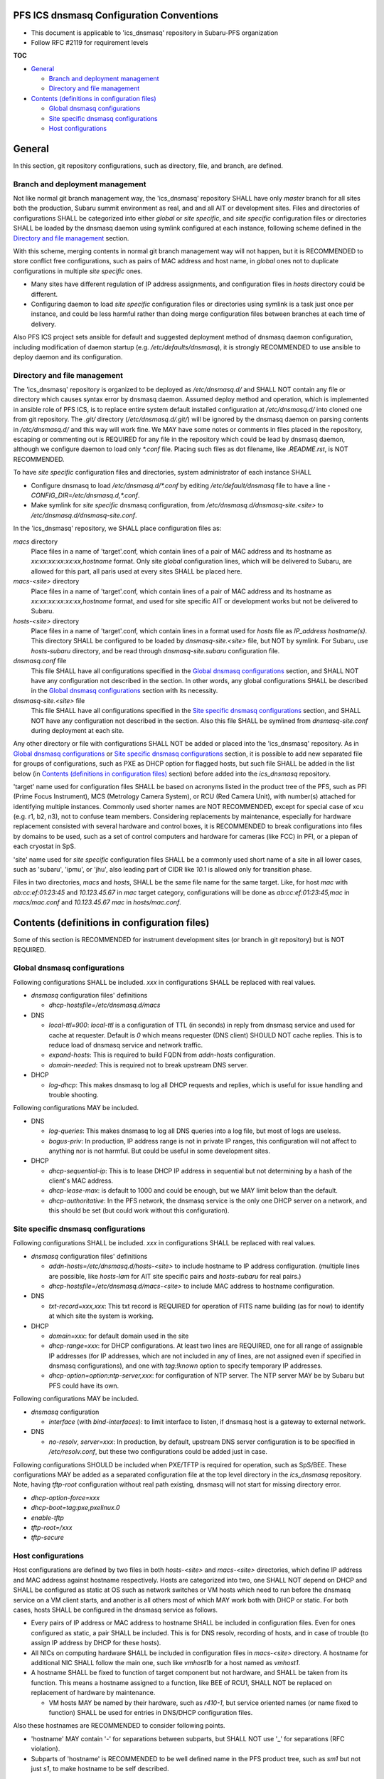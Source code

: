 PFS ICS dnsmasq Configuration Conventions
******

- This document is applicable to 'ics_dnsmasq' repository in Subaru-PFS organization
- Follow RFC #2119 for requirement levels

**TOC**

- `General`_

  - `Branch and deployment management`_
  - `Directory and file management`_

- `Contents (definitions in configuration files)`_

  - `Global dnsmasq configurations`_
  - `Site specific dnsmasq configurations`_
  - `Host configurations`_

General
******

In this section, git repository configurations, such as directory, file, and branch, are defined. 

Branch and deployment management
======

Not like normal git branch management way, the 'ics_dnsmasq' repository SHALL 
have only `master` branch for all sites both the production, Subaru summit 
environment as real, and and all AIT or development sites. 
Files and directories of configurations SHALL be categorized into either 
`global` or `site specific`, and `site specific` configuration files or 
directories SHALL be loaded by the dnsmasq daemon using symlink configured 
at each instance, following scheme defined in the 
`Directory and file management`_ section. 

With this scheme, merging contents in normal git branch management way will 
not happen, but it is RECOMMENDED to store conflict free configurations, 
such as pairs of MAC address and host name, in `global` ones not to duplicate 
configurations in multiple `site specific` ones. 

- Many sites have different regulation of IP address assignments, and 
  configuration files in `hosts` directory could be different. 
- Configuring daemon to load `site specific` configuration files or directories 
  using symlink is a task just once per instance, and could be less harmful 
  rather than doing merge configuration files between branches at each time 
  of delivery. 

Also PFS ICS project sets ansible for default and suggested deployment method 
of dnsmasq daemon configuration, including modification of daemon startup 
(e.g. `/etc/defaults/dnsmasq`), it is strongly RECOMMENDED to use ansible to 
deploy daemon and its configuration. 

Directory and file management
======

The 'ics_dnsmasq' repository is organized to be deployed as `/etc/dnsmasq.d/` 
and SHALL NOT contain any file or directory which causes syntax error by 
dnsmasq daemon. Assumed deploy method and operation, which is implemented in 
ansible role of PFS ICS, is to replace entire system 
default installed configuration at `/etc/dnsmasq.d/` into cloned one from 
git repository. The `.git/` directory (`/etc/dnsmasq.d/.git/`) will be ignored 
by the dnsmasq daemon on parsing contents in `/etc/dnsmasq.d/` and this way 
will work fine. We MAY have some notes or comments in files placed in the 
repository, escaping or commenting out is REQUIRED for any file in the 
repository which could be lead by dnsmasq daemon, although we configure daemon 
to load only `*.conf` file. Placing such files as dot filename, like 
`.README.rst`, is NOT RECOMMENDED. 

To have `site specific` configuration files and directories, system 
administrator of each instance SHALL 

- Configure dnsmasq to load `/etc/dnsmasq.d/*.conf` by editing 
  `/etc/default/dnsmasq` file to have a line - 
  `CONFIG_DIR=/etc/dnsmasq.d,*.conf`. 
- Make symlink for `site specific` dnsmasq configuration, from 
  `/etc/dnsmasq.d/dnsmasq-site.\<site\>` to `/etc/dnsmasq.d/dnsmasq-site.conf`.

In the 'ics_dnsmasq' repository, we SHALL place configuration files as:

`macs` directory
  Place files in a name of 'target'.conf, which contain lines of a pair of 
  MAC address and its hostname as `xx:xx:xx:xx:xx:xx,hostname` format.
  Only site `global` configuration lines, which will be delivered to Subaru, 
  are allowed for this part, 
  all paris used at every sites SHALL be placed here. 
`macs-\<site\>` directory
  Place files in a name of 'target'.conf, which contain lines of a pair of 
  MAC address and its hostname as `xx:xx:xx:xx:xx:xx,hostname` format, 
  and used for site specific AIT or development works but not be delivered to 
  Subaru.
`hosts-\<site\>` directory
  Place files in a name of 'target'.conf, which contain lines in a format 
  used for `hosts` file as `IP_address hostname(s)`.
  This directory SHALL be configured to be loaded by `dnsmasq-site.\<site\>` 
  file, but NOT by symlink. 
  For Subaru, use `hosts-subaru` directory, and be read through 
  `dnsmasq-site.subaru` configuration file.
`dnsmasq.conf` file
  This file SHALL have all configurations specified in the 
  `Global dnsmasq configurations`_ section, and SHALL NOT have any configuration 
  not described in the section. 
  In other words, any global configurations SHALL be described in the 
  `Global dnsmasq configurations`_ section with its necessity. 
`dnsmasq-site.\<site\>` file
  This file SHALL have all configurations specified in the 
  `Site specific dnsmasq configurations`_ section, and SHALL NOT have any 
  configuration not described in the section. 
  Also this file SHALL be symlined from `dnsmasq-site.conf` during deployment 
  at each site.

Any other directory or file with configurations SHALL NOT be added or 
placed into the 'ics_dnsmasq' repository. 
As in `Global dnsmasq configurations`_ or 
`Site specific dnsmasq configurations`_ section, 
it is possible to add new separated 
file for groups of configurations, such as PXE as DHCP option for flagged 
hosts, but such file SHALL be added in the list below 
(in `Contents (definitions in configuration files)`_ section) before added into 
the `ics_dnsmasq` repository. 

'target' name used for configuration files SHALL be based on acronyms listed 
in the product tree of the PFS, such as PFI (Prime Focus Instrument), MCS 
(Metrology Camera System), or RCU (Red Camera Unit), with number(s) attached 
for identifying multiple instances. Commonly used shorter names 
are NOT RECOMMENDED, except for special case of xcu (e.g. r1, b2, n3), 
not to confuse team members. 
Considering replacements by maintenance, especially for hardware replacement 
consisted with several hardware and control boxes, it is RECOMMENDED to 
break configurations into files by domains to be used, such as a set of 
control computers and hardware for cameras (like FCC) in PFI, or a piepan of 
each cryostat in SpS. 

'site' name used for `site specific` configuration files SHALL be a commonly 
used short name of a site in all lower cases, such as 'subaru', 'ipmu', or 
'jhu', also leading part of CIDR like `10.1` is allowed only for transition 
phase. 

Files in two directories, `macs` and `hosts`, SHALL be the same file name 
for the same target. Like, for host `mac` with `ab:cc:ef:01:23:45` and 
`10.123.45.67` in `mac` target category, configurations will be done as 
`ab:cc:ef:01:23:45,mac` in `macs/mac.conf` and `10.123.45.67 mac` in 
`hosts/mac.conf`. 

Contents (definitions in configuration files)
******

Some of this section is RECOMMENDED for instrument development sites (or 
branch in git repository) but is NOT REQUIRED. 

Global dnsmasq configurations
======

Following configurations SHALL be included. 
`xxx` in configurations SHALL be replaced with real values. 

- `dnsmasq` configuration files' definitions

  - `dhcp-hostsfile=/etc/dnsmasq.d/macs`

- DNS

  - `local-ttl=900`: `local-ttl` is a configuration of TTL (in seconds) in 
    reply from dnsmasq service and used for cache at requester. Default is `0` 
    which means requester (DNS client) SHOULD NOT cache replies. This is to 
    reduce load of dnsmasq service and network traffic. 
  - `expand-hosts`: This is required to build FQDN from `addn-hosts` 
    configuration.
  - `domain-needed`: This is required not to break upstream DNS server.

- DHCP

  - `log-dhcp`: This makes dnsmasq to log all DHCP requests and replies, which 
    is useful for issue handling and trouble shooting. 

Following configurations MAY be included.

- DNS

  - `log-queries`: This makes dnsmasq to log all DNS queries into a log file, 
    but most of logs are useless. 
  - `bogus-priv`: In production, IP address range is not in private IP ranges, 
    this configuration will not affect to anything nor is not harmful. 
    But could be useful in some development sites. 

- DHCP

  - `dhcp-sequential-ip`: This is to lease DHCP IP address in sequential but 
    not determining by a hash of the client's MAC address. 
  - `dhcp-lease-max`: is default to 1000 and could be enough, but we MAY limit 
    below than the default. 
  - `dhcp-authoritative`: In the PFS network, the dnsmasq service is the only 
    one DHCP server on a network, and this should be set (but could work 
    without this configuration). 

Site specific dnsmasq configurations
======

Following configurations SHALL be included. 
`xxx` in configurations SHALL be replaced with real values. 

- `dnsmasq` configuration files' definitions

  - `addn-hosts=/etc/dnsmasq.d/hosts-\<site\>` to include hostname to IP 
    address configuration. (multiple lines are possible, like `hosts-lam` for 
    AIT site specific pairs and `hosts-subaru` for real pairs.) 
  - `dhcp-hostsfile=/etc/dnsmasq.d/macs-\<site\>` to include MAC address to 
    hostname configuration. 

- DNS

  - `txt-record=xxx,xxx`: This txt record is REQUIRED for operation of FITS 
    name building (as for now) to identify at which site the system is working. 

- DHCP

  - `domain=xxx`: for default domain used in the site
  - `dhcp-range=xxx`: for DHCP configurations. At least two lines are REQUIRED, 
    one for all range of assignable IP addresses (for IP addresses, which are 
    not included in any of lines, are not assigned even if specified in 
    dnsmasq configurations), and one with `tag:!known` option to specify 
    temporary IP addresses. 
  - `dhcp-option=option:ntp-server,xxx`: for configuration of NTP server. The 
    NTP server MAY be by Subaru but PFS could have its own. 

Following configurations MAY be included.

- `dnsmasq` configuration

  - `interface` (with `bind-interfaces`): to limit interface to listen, 
    if dnsmasq host is a gateway to external network.

- DNS

  - `no-resolv`, `server=xxx`: In production, by default, upstream DNS server 
    configuration is to be specified in `/etc/resolv.conf`, but these two 
    configurations could be added just in case. 

Following configurations SHOULD be included when PXE/TFTP is required for 
operation, such as SpS/BEE. These configurations MAY be added as a separated 
configuration file at the top level directory in the `ics_dnsmasq` repository. 
Note, having `tftp-root` configuration without real path existing, dnsmasq 
will not start for missing directory error. 

- `dhcp-option-force=xxx`
- `dhcp-boot=tag:pxe,pxelinux.0`
- `enable-tftp`
- `tftp-root=/xxx`
- `tftp-secure`


Host configurations
======

Host configurations are defined by two files in both `hosts-\<site\>` and 
`macs-\<site\>` 
directories, which define IP address and MAC address against hostname 
respectively. Hosts are categorized into two, one SHALL NOT depend on DHCP 
and SHALL be configured as static at OS such as network switches or VM hosts 
which need to run before the dnsmasq service on a VM client starts, 
and another is all others most of which MAY work both with DHCP or static. 
For both cases, hosts SHALL be configured in the dnsmasq service as follows. 

- Every pairs of IP address or MAC address to hostname SHALL be included in 
  configuration files. Even for ones configured as static, a pair SHALL be 
  included. This is for DNS resolv, recording of hosts, and in case of 
  trouble (to assign IP address by DHCP for these hosts). 
- All NICs on computing hardware SHALL be included in configuration files 
  in `macs-\<site\>` directory. A hostname for additional NIC SHALL follow the 
  main one, such like `vmhost1b` for a host named as `vmhost1`. 
- A hostname SHALL be fixed to function of target component but not hardware, 
  and SHALL be taken from its function. This means a hostname assigned to a 
  function, like BEE of RCU1, SHALL NOT be replaced on replacement of hardware 
  by maintenance. 

  - VM hosts MAY be named by their hardware, such as `r410-1`, but service 
    oriented names (or name fixed to function) SHALL be used for entries in 
    DNS/DHCP configuration files.

Also these hostnames are RECOMMENDED to consider following points.

- 'hostname' MAY contain '-' for separations between subparts, but SHALL NOT 
  use '_' for separations (RFC violation).
- Subparts of 'hostname' is RECOMMENDED to be well defined name in the PFS 
  product tree, such as `sm1` but not just `s1`, to make hostname to be self 
  described. 

For configuration files in `hosts-\<site\>` directory, 
which contains pairs of hostname 
and IP address in hosts format, every lines are RECOMMENDED to consider 
following points.

- Only one hostname, from which defined in `macs-\<site\>` as pairs of 
  hostname and MAC address, is defined for one IP address. 
  'dnsmasq' takes first definition (first line or first item in a line), 
  but ignores any of followings as double defined for 
  fixed IP address assignments of DHCP. 
- Multiple hostname MAY be defined for DNS to be used for having alternative 
  name of a target to be connected from control software. 
- These configuration files SHALL NOT be changed on replacing hardware for 
  maintenance, and SHALL be static over the entire period of operation except 
  for an event of reorganization over the entire network and subnet. 

Within PFS LAN, several physical servers may have multiple NICs and could be 
connected to a network switch in bonding. For hardware control computers, 
there is almost no need to have such high bandwidth connection, and requirement 
or necessity of these configuration may be limited to physical servers at 
CB2F, such as VM hosts. For these physical servers, it is RECOMMENDED to 
configure as follows.

- Every hosts are RECOMMENDED to be configured as static but not DHCP, 
  especially for bondX network interface. 
- All MAC addresses of physical NICs SHALL be recorded into a corresponding 
  `macs-\<site\>` configuration file. 

